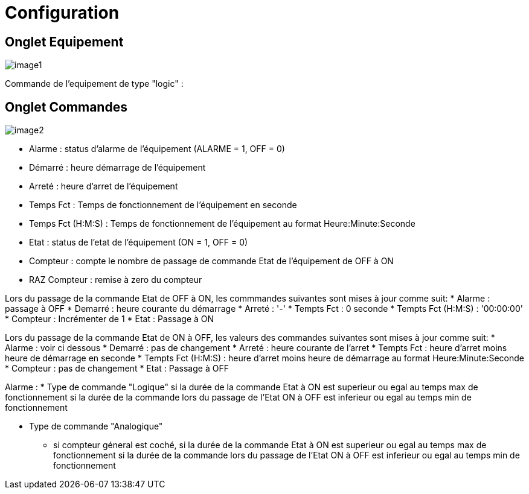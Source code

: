 = Configuration

== Onglet Equipement

image::../images/image1.png[]

Commande de l'equipement de type "logic" :






== Onglet Commandes

image::../images/image2.png[]

* Alarme : status d'alarme de l'équipement (ALARME = 1, OFF = 0)
* Démarré : heure démarrage de l'équipement
* Arreté : heure d'arret de l'équipement	
* Temps Fct : Temps de fonctionnement de l'équipement en seconde
* Temps Fct (H:M:S) : Temps de fonctionnement de l'équipement au format Heure:Minute:Seconde
* Etat : status de l'etat de l'équipement (ON = 1, OFF = 0)
* Compteur : compte le nombre de passage de commande Etat de l'équipement de OFF à ON  
* RAZ Compteur : remise à zero du compteur

Lors du passage de la commande Etat de OFF à ON, les commmandes suivantes sont mises à jour comme suit:
* Alarme : passage à OFF
* Demarré : heure courante du démarrage
* Arreté : '-'
* Tempts Fct : 0 seconde 
* Tempts Fct (H:M:S) : '00:00:00'
* Compteur : Incrémenter de 1
* Etat : Passage à ON

Lors du passage de la commande Etat de ON à OFF, les valeurs des commandes suivantes sont mises à jour comme suit:
* Alarme : voir ci dessous
* Demarré : pas de changement
* Arreté : heure courante de l'arret
* Tempts Fct : heure d'arret moins heure de démarrage en seconde 
* Tempts Fct (H:M:S) : heure d'arret moins heure de démarrage au format Heure:Minute:Seconde  
* Compteur : pas de changement
* Etat : Passage à OFF

Alarme :
* Type de commande "Logique"
si la durée de la commande Etat à ON est superieur ou egal au temps max de fonctionnement 
si la durée de la commande lors du passage de l'Etat ON à OFF est inferieur ou egal au temps min de fonctionnement 

* Type de commande "Analogique"
** si compteur géneral est coché,
si la durée de la commande Etat à ON est superieur ou egal au temps max de fonctionnement 
si la durée de la commande lors du passage de l'Etat ON à OFF est inferieur ou egal au temps min de fonctionnement

